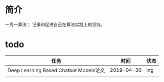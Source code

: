 *  简介
一周一算法：
记录和促进自己在算法实践上的坚持。
* todo

| 任务                                   |       时间 | 状态 |
|----------------------------------------+------------+------|
| Deep Learning Based Chatbot Models论文 | 2019-04-30 | ing  |
|                                        |            |      |
